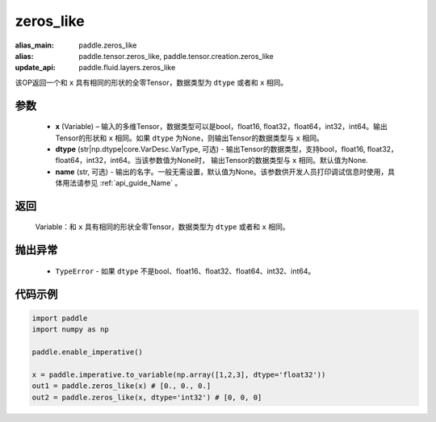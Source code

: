 .. _cn_api_tensor_zeros_like:

zeros_like
-------------------------------

.. py:function:: paddle.zeros_like(x, dtype=None, name=None)

:alias_main: paddle.zeros_like
:alias: paddle.tensor.zeros_like, paddle.tensor.creation.zeros_like
:update_api: paddle.fluid.layers.zeros_like

该OP返回一个和 ``x`` 具有相同的形状的全零Tensor，数据类型为 ``dtype`` 或者和 ``x`` 相同。

参数
::::::::::
    - **x** (Variable) – 输入的多维Tensor，数据类型可以是bool，float16, float32，float64，int32，int64。输出Tensor的形状和 ``x`` 相同。如果 ``dtype`` 为None，则输出Tensor的数据类型与 ``x`` 相同。
    - **dtype** (str|np.dtype|core.VarDesc.VarType, 可选) - 输出Tensor的数据类型，支持bool，float16, float32，float64，int32，int64。当该参数值为None时， 输出Tensor的数据类型与 ``x`` 相同。默认值为None.
    - **name** (str, 可选) - 输出的名字。一般无需设置，默认值为None。该参数供开发人员打印调试信息时使用，具体用法请参见 :ref:`api_guide_Name` 。
    
返回
::::::::::
    Variable：和 ``x`` 具有相同的形状全零Tensor，数据类型为 ``dtype`` 或者和 ``x`` 相同。

抛出异常
::::::::::
    - ``TypeError`` - 如果 ``dtype`` 不是bool、float16、float32、float64、int32、int64。

代码示例
::::::::::

.. code-block:: python

    import paddle
    import numpy as np

    paddle.enable_imperative()

    x = paddle.imperative.to_variable(np.array([1,2,3], dtype='float32'))
    out1 = paddle.zeros_like(x) # [0., 0., 0.]
    out2 = paddle.zeros_like(x, dtype='int32') # [0, 0, 0]
